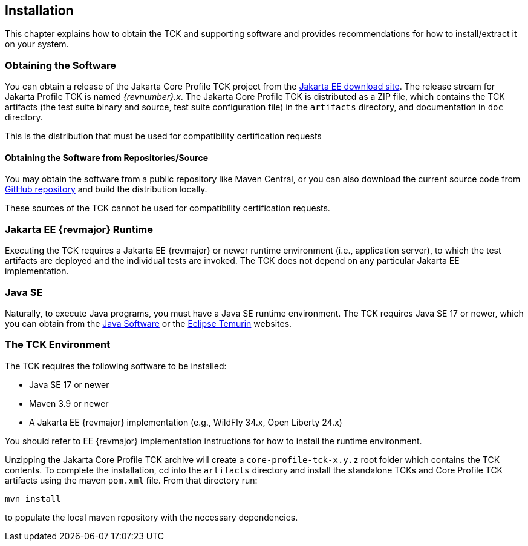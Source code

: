 [[installation]]

== Installation

This chapter explains how to obtain the TCK and supporting software and provides recommendations for how to install/extract it on your system.

=== Obtaining the Software

You can obtain a release of the Jakarta Core Profile TCK project from the link:$$https://download.eclipse.org/jakartaee/platform/$$[Jakarta EE download site]. The release stream for Jakarta Profile TCK is named _{revnumber}.x_. The Jakarta Core Profile TCK is distributed as a ZIP file, which contains the TCK artifacts (the test suite binary and source, test suite configuration file) in the `artifacts` directory, and documentation in `doc` directory.

This is the distribution that must be used for compatibility certification requests

==== Obtaining the Software from Repositories/Source

You may obtain the software from a public repository like Maven Central, or you can also download the current source code from link:$$https://github.com/eclipse-ee4j/jakartaee-tck/core-profile-tck$$[GitHub repository] and build the distribution locally.

These sources of the TCK cannot be used for compatibility certification requests.

=== Jakarta EE {revmajor} Runtime
Executing the TCK requires a Jakarta EE {revmajor} or newer runtime environment (i.e., application server), to which the test artifacts are deployed and the individual tests are invoked. The TCK does not depend on any particular Jakarta EE implementation.

=== Java SE

Naturally, to execute Java programs, you must have a Java SE runtime environment. The TCK requires Java SE 17 or newer, which you can obtain from the link:$$http://www.oracle.com/technetwork/java/index.html$$[Java Software] or the link:$$https://adoptium.net/temurin/releases/$$[Eclipse Temurin] websites.

=== The TCK Environment

The TCK requires the following software to be installed:

* Java SE 17 or newer

* Maven 3.9 or newer

* A Jakarta EE {revmajor} implementation (e.g., WildFly 34.x, Open Liberty 24.x)

You should refer to EE {revmajor} implementation instructions for how to install the runtime environment.

Unzipping the Jakarta Core Profile TCK archive will create a `core-profile-tck-x.y.z` root folder which contains the TCK contents. To complete the installation, cd into the `artifacts` directory and install the standalone TCKs and Core Profile TCK artifacts using the maven `pom.xml` file. From that directory run:

`mvn install`

to populate the local maven repository with the necessary dependencies.

